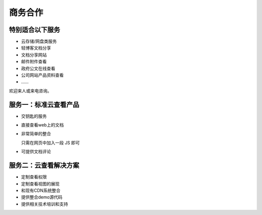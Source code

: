 .. raw:: html

    <div class="portlet">
        <p>联系电话：020-38055596</p>
        <p>联系邮箱：<a href="mailto:market@everydo.com">market@everydo.com</a></p>
    </div>



商务合作
//////////////////////////////////////////////


特别适合以下服务
---------------------------------

- 云存储/网盘类服务
- 轻博客文档分享
- 文档分享网站
- 邮件附件查看
- 政府公文在线查看
- 公司网站产品资料查看
- ……

欢迎来人或来电咨询。


服务一：标准云查看产品
---------------------------------

- 交钥匙的服务
- 直接查看web上的文档
- 非常简单的整合

  只需在网页中加入一段 JS 即可

- 可提供文档评论


服务二：云查看解决方案
---------------------------------

- 定制查看权限
- 定制查看视图的展现
- 和现有CDN系统整合
- 提供整合demo源代码
- 提供相关技术培训和支持

